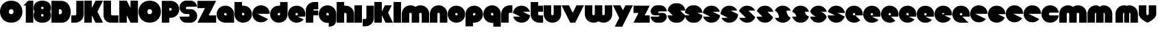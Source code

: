 SplineFontDB: 3.0
FontName: Dairy
FullName: Dairy
FamilyName: Dairy
Weight: Regular
Copyright: Copyright (c) 2019, Mike Kasprzak,,,
UComments: "2019-5-24: Created with FontForge (http://fontforge.org)"
Version: 001.000
ItalicAngle: 0
UnderlinePosition: -110
UnderlineWidth: 55
Ascent: 900
Descent: 200
InvalidEm: 0
LayerCount: 2
Layer: 0 0 "Back" 1
Layer: 1 0 "Fore" 0
XUID: [1021 368 -782376873 13616642]
OS2Version: 0
OS2_WeightWidthSlopeOnly: 0
OS2_UseTypoMetrics: 1
CreationTime: 1558671128
ModificationTime: 1558896943
OS2TypoAscent: 0
OS2TypoAOffset: 1
OS2TypoDescent: 0
OS2TypoDOffset: 1
OS2TypoLinegap: 0
OS2WinAscent: 0
OS2WinAOffset: 1
OS2WinDescent: 0
OS2WinDOffset: 1
HheadAscent: 0
HheadAOffset: 1
HheadDescent: 0
HheadDOffset: 1
OS2Vendor: 'PfEd'
Lookup: 258 0 0 "O_Z" { "O_Z" [165,16,0] "O_Z-1" [165,16,0] } []
MarkAttachClasses: 1
DEI: 91125
Encoding: ISO8859-1
UnicodeInterp: none
NameList: AGL For New Fonts
DisplaySize: -48
AntiAlias: 1
FitToEm: 0
WinInfo: 21 21 9
BeginPrivate: 0
EndPrivate
Grid
900 1450 m 4
 900 -750 l 1024
850 1450 m 0
 850 -750 l 1024
800 1450 m 0
 800 -750 l 1024
750 1450 m 0
 760 -750 l 1024
-1000 850 m 0
 2200 850 l 1024
-1000 800 m 0
 2200 800 l 1024
-1000 750 m 0
 2000 750 l 1024
-1000 700 m 0
 2000 700 l 1024
-1000 650 m 0
 2000 650 l 1024
-1000 600 m 0
 2000 600 l 1024
-1000 550 m 0
 2000 550 l 1024
-1000 500 m 0
 2000 500 l 1024
-1000 450 m 0
 2000 450 l 1024
-1000 400 m 0
 2000 400 l 1024
-1000 350 m 0
 2000 350 l 1024
-1000 300 m 0
 2000 300 l 1024
-1000 250 m 0
 2000 250 l 1024
-1000 200 m 0
 2000 200 l 1024
-1000 150 m 0
 2000 150 l 1024
-1000 100 m 0
 2000 100 l 1024
-1000 50 m 1
 2000 50.9999984801 l 1025
700 1300 m 0
 700 -700 l 1024
650 1300 m 0
 650 -700 l 1024
600 1300 m 0
 600 -700 l 1024
550 1300 m 0
 550 -700 l 1024
500 1300 m 0
 500 -700 l 1024
450 1300 m 0
 450 -700 l 1024
400 1300 m 0
 400 -700 l 1024
350 1300 m 0
 350 -700 l 1024
300 1300 m 0
 300 -700 l 1024
250 1300 m 0
 250 -700 l 1024
200 1300 m 0
 200 -700 l 1024
150 1300 m 0
 150 -700 l 1024
100 1300 m 0
 100 -700 l 1024
50 1300 m 0
 50 -700 l 1024
EndSplineSet
BeginChars: 256 75

StartChar: L
Encoding: 76 76 0
Width: 625
VWidth: 0
Flags: HW
LayerCount: 2
Fore
SplineSet
0 900 m 1
 300 900 l 1
 300 350 l 0
 300 325 325 300 350 300 c 0
 600 300 l 25
 600 0 l 1
 300 0 l 0
 125 0 1.07156594925e-14 125 0 300 c 0
 0 900 l 1
EndSplineSet
EndChar

StartChar: D
Encoding: 68 68 1
Width: 800
VWidth: 0
Flags: HW
LayerCount: 2
Fore
SplineSet
299 550 m 1
 299 350 l 1
 299 350 349.90625 350 350 350 c 1
 450 350 450 550 350 550 c 1
 299 550 l 1
0 902 m 25
 300 900 l 1
 400 900 l 1
 900 900 899 -30 400 0 c 2
 300 0 l 1
 0 0 l 25
 0 902 l 25
EndSplineSet
EndChar

StartChar: o
Encoding: 111 111 2
Width: 725
VWidth: 0
Flags: W
LayerCount: 2
Fore
SplineSet
350 300 m 1
 325 300 300 325 300 350 c 1
 300 375 325 400 350 400 c 1
 375 400 400 375 400 350 c 1
 400 325 375 300 350 300 c 1
350 0 m 0
 550 0 700 150 700 350 c 0
 700 550 550 700 350 700 c 0
 150 700 0 549.997070312 0 350 c 0
 0 150 150 0 350 0 c 0
EndSplineSet
EndChar

StartChar: a
Encoding: 97 97 3
Width: 725
VWidth: 0
Flags: HW
LayerCount: 2
Fore
SplineSet
400 300 m 1
 350 300 l 1
 325 300 300 325 300 350 c 1
 300 375 325 400 350 400 c 1
 375 400 400 375 400 350 c 1
 400 300 l 1
700 0 m 1
 700 350 l 1
 700 550 550 700 350 700 c 0
 150 700 0 549.997070312 0 350 c 0
 0 150 150 0 350 0 c 1
 700 0 l 1
EndSplineSet
EndChar

StartChar: d
Encoding: 100 100 4
Width: 725
VWidth: 0
Flags: HW
LayerCount: 2
Fore
SplineSet
400 400 m 1
 400 350 l 1
 400 325 375 300 350 300 c 1
 325 300 300 325 300 350 c 1
 300 375 325 400 350 400 c 1
 400 400 l 1
400 700 m 1
 350 700 l 1
 150 700 0 549.997070312 0 350 c 0
 0 150 150 0 350 0 c 0
 550 0 700 150 700 350 c 1
 701 850 l 1
 400 850 l 1
 400 700 l 1
EndSplineSet
EndChar

StartChar: u
Encoding: 117 117 5
Width: 725
VWidth: 0
Flags: HW
LayerCount: 2
Fore
SplineSet
700 350 m 0
 700 150 550 0 350 0 c 0
 150 0 0 150 0 350 c 0
 0 700 l 0
 302 700 l 0
 300 350 l 1
 300 325 325 300 350 300 c 1
 375 300 400 325 400 350 c 1
 400 700 l 25
 698 700 l 17
 700 350 l 0
EndSplineSet
EndChar

StartChar: e
Encoding: 101 101 6
Width: 725
VWidth: 0
Flags: HW
LayerCount: 2
Fore
SplineSet
350 300 m 5
 325 300 300 325 300 350 c 1
 300 375 325 400 350 400 c 1
 375 400 400 375 400 350 c 5
 350 300 l 5
700 300 m 1
 700 350 l 0
 700 550 550 700 350 700 c 0
 150 700 0 549.997070312 0 350 c 0
 0 150 150 0 350 0 c 0
 700 0 l 13
 400 300 l 25
 700 300 l 1
EndSplineSet
EndChar

StartChar: e
Encoding: 101 101 7
Width: 725
VWidth: 0
Flags: HW
LayerCount: 2
Fore
SplineSet
350 300 m 0
 325 300 300 325 300 350 c 0
 300 375 325 400 350 400 c 0
 375 400 400 375 400 350 c 0
 400 325 375 300 350 300 c 0
630.302649133 134.848675434 m 1
 400 250 l 1
 686.718930497 250 l 1
 695.393592114 281.439094601 700 314.951812653 700 350 c 0
 700 550 550 700 350 700 c 0
 150 700 0 549.997070312 0 350 c 0
 0 150 150 0 350 0 c 0
 467.40886039 0 567.586670157 51.6931518676 630.302649133 134.848675434 c 1
EndSplineSet
EndChar

StartChar: m
Encoding: 109 109 8
Width: 1125
VWidth: 0
Flags: HW
LayerCount: 2
Fore
SplineSet
0 350 m 2
 0 550 150 700 350 700 c 0
 425.615151713 700 494.083239465 678.558808118 550 641.08068761 c 1
 605.916760535 678.558808118 674.384848287 700 750 700 c 0
 950 700 1100 550 1100 350 c 2
 1100 0 l 1
 798 0 l 1
 800 350 l 2
 800 375 775 400 750 400 c 0
 725 400 700 375 700 350 c 2
 700 0 l 1
 398 0 l 1
 398 0 l 1
 400 350 l 2
 400 375 375 400 350 400 c 0
 325 400 300 375 300 350 c 2
 300 0 l 1
 2 0 l 1
 0 350 l 2
EndSplineSet
EndChar

StartChar: r
Encoding: 114 114 9
Width: 475
VWidth: 0
Flags: HW
LayerCount: 2
Fore
SplineSet
350 400 m 1
 325 400 300 375 300 350 c 1
 300 0 l 25
 2 0 l 17
 0 350 l 0
 0 550 150 700 350 700 c 0
 452 700 348 700 450 700 c 1
 450 400 l 25
 350 400 l 1
EndSplineSet
EndChar

StartChar: n
Encoding: 110 110 10
Width: 725
VWidth: 0
Flags: HW
LayerCount: 2
Fore
SplineSet
0 350 m 4
 0 550 150 700 350 700 c 4
 550 700 700 550 700 350 c 4
 700 0 l 4
 398 0 l 4
 400 350 l 5
 400 375 375 400 350 400 c 5
 325 400 300 375 300 350 c 5
 300 0 l 29
 2 0 l 21
 0 350 l 4
EndSplineSet
EndChar

StartChar: space
Encoding: 32 32 11
Width: 250
VWidth: 0
Flags: W
LayerCount: 2
EndChar

StartChar: zero
Encoding: 48 48 12
Width: 925
VWidth: 0
Flags: HW
LayerCount: 2
Fore
SplineSet
450 350 m 0
 325 350 325 550 450 550 c 0
 575 550 575 350 450 350 c 0
450 0 m 1
 1050 0 1050 900 450 900 c 0
 -150 900 -150 0 450 0 c 1
EndSplineSet
EndChar

StartChar: O
Encoding: 79 79 13
Width: 925
VWidth: 0
Flags: W
HStem: 0 350<392.404 507.596> 550 350<392.404 507.596>
LayerCount: 2
Fore
SplineSet
450 350 m 0
 325 350 325 550 450 550 c 0
 575 550 575 350 450 350 c 0
450 0 m 1
 1050 0 1050 900 450 900 c 0
 -150 900 -150 0 450 0 c 1
EndSplineSet
EndChar

StartChar: one
Encoding: 49 49 14
Width: 425
VWidth: 0
Flags: HW
LayerCount: 2
Fore
SplineSet
0 700 m 1
 200 900 l 1
 400 900 l 1
 400 0 l 25
 100 0 l 1
 100 700 l 1
 0 700 l 1
EndSplineSet
EndChar

StartChar: eight
Encoding: 56 56 15
Width: 725
VWidth: 0
Flags: HW
LayerCount: 2
Fore
SplineSet
350 0 m 0
 550 0 700 100 700 300 c 0
 700 358.578947142 687.131901069 408.579161664 663.90836883 450.000643565 c 1
 687.131901069 491.422051856 700 541.421910948 700 600 c 0
 700 800 550 900 350 900 c 0
 150 900 0 800 0 600 c 0
 0 541.421052858 12.8680989312 491.420838336 36.0916311698 449.999356435 c 1
 12.8680989312 408.577948144 4.4408920985e-14 358.578089052 0 300 c 0
 0 100 150 0 350 0 c 0
350 250 m 0
 325 250 300 275 300 300 c 0
 300 300.725161109 300.021034345 301.450322217 300.062492904 302.174873194 c 5
 300 326 331.970703125 350 349 350 c 4
 366.029296875 350 400 328 399.937503777 302.17493119 c 5
 399.978964532 301.450360914 400 300.725180457 400 300 c 0
 400 275 375 250 350 250 c 0
350 650 m 0
 375 650 400 625 400 600 c 0
 400 599.274838891 399.978965655 598.549677783 399.937507096 597.825126806 c 5
 400 571 369.029296875 550 352 550 c 0
 334.970703125 550 300 566 300.062496223 597.82506881 c 5
 300.021035468 598.549639086 300 599.274819543 300 600 c 0
 300 625 325 650 350 650 c 0
EndSplineSet
EndChar

StartChar: p
Encoding: 112 112 16
Width: 725
VWidth: 0
Flags: HW
LayerCount: 2
Fore
SplineSet
300 300 m 1
 300 350 l 1
 300 375 325 400 350 400 c 1
 375 400 400 375 400 350 c 1
 400 325 375 300 350 300 c 1
 300 300 l 1
300 0 m 1
 350 0 l 1
 550 0 700 150.002929688 700 350 c 0
 700 550 550 700 350 700 c 0
 150 700 0 550 0 350 c 1
 0 -150 l 1
 300 -150 l 1
 300 0 l 1
EndSplineSet
EndChar

StartChar: q
Encoding: 113 113 17
Width: 725
VWidth: 0
Flags: HW
LayerCount: 2
Fore
SplineSet
400 300 m 1
 400 350 l 1
 400 375 375 400 350 400 c 1
 325 400 300 375 300 350 c 1
 300 325 325 300 350 300 c 1
 400 300 l 1
400 0 m 5
 350 0 l 1
 150 0 0 150.002929688 0 350 c 0
 0 550 150 700 350 700 c 0
 550 700 700 550 700 350 c 1
 700 -150 l 1
 400 -150 l 1
 400 0 l 5
EndSplineSet
EndChar

StartChar: b
Encoding: 98 98 18
Width: 725
VWidth: 0
Flags: HW
LayerCount: 2
Fore
SplineSet
301 400 m 5
 301 350 l 5
 301 325 326 300 351 300 c 5
 376 300 401 325 401 350 c 5
 401 375 376 400 351 400 c 5
 301 400 l 5
301 700 m 5
 351 700 l 5
 551 700 701 549.997070312 701 350 c 4
 701 150 551 0 351 0 c 4
 151 0 1 150 1 350 c 5
 0 850 l 5
 301 850 l 5
 301 700 l 5
EndSplineSet
EndChar

StartChar: c
Encoding: 99 99 19
Width: 725
VWidth: 0
Flags: HW
LayerCount: 2
Fore
SplineSet
630.302649133 134.848675434 m 1
 200 350 l 1
 700 350 l 1
 700 550 550 700 350 700 c 0
 150 700 0 549.997070312 0 350 c 0
 0 150 150 0 350 0 c 0
 467.40886039 0 567.586670157 51.6931518676 630.302649133 134.848675434 c 1
EndSplineSet
EndChar

StartChar: h
Encoding: 104 104 20
Width: 725
VWidth: 0
Flags: HW
LayerCount: 2
Fore
SplineSet
401 350 m 17
 401 375 376 400 351 400 c 1
 301 400 l 1
 301 400 l 1
 300 0 l 1
 0 0 l 1
 0 0 l 17
 0 850 l 1
 301 850 l 1
 301 700 l 1
 351 700 l 1
 551 700 700 550 700 350 c 0
 700 0 l 9
 400 0 l 1
 401 350 l 17
EndSplineSet
EndChar

StartChar: j
Encoding: 106 106 21
Width: 475
VWidth: 0
Flags: HW
LayerCount: 2
Fore
SplineSet
150 700 m 1
 150 200 l 1
 150 200 l 1
 150 175 125 150 100 150 c 1
 0 150 l 1
 0 -150 l 1
 100 -150 l 0
 300 -150 450 0 450 200 c 1
 451 700 l 1
 150 700 l 1
 150 700 l 1
EndSplineSet
EndChar

StartChar: J
Encoding: 74 74 22
Width: 525
VWidth: 0
Flags: HW
LayerCount: 2
Fore
SplineSet
200 900 m 1
 200 350 l 1
 200 350 l 1
 200 325 175 300 150 300 c 1
 0 300 l 1
 0 0 l 1
 150 0 l 0
 350 0 500 150 500 350 c 1
 500 900 l 1
 199 901 l 1
 200 900 l 1
EndSplineSet
EndChar

StartChar: l
Encoding: 108 108 23
Width: 325
VWidth: 0
Flags: HW
LayerCount: 2
Fore
SplineSet
0 850 m 25
 300 850 l 25
 300 0 l 25
 0 0 l 25
 0 850 l 25
EndSplineSet
EndChar

StartChar: w
Encoding: 119 119 24
Width: 1125
VWidth: 0
Flags: HW
LayerCount: 2
Fore
SplineSet
1100 350 m 6
 1100 150 950 0 750 0 c 4
 674.384765625 0 605.916992188 21.44140625 550 58.9189453125 c 5
 494.083007812 21.44140625 425.615234375 0 350 0 c 4
 150 0 0 150 0 350 c 6
 0 700 l 5
 302 700 l 5
 300 350 l 6
 300 325 325 300 350 300 c 4
 375 300 400 325 400 350 c 6
 400 700 l 5
 702 700 l 5
 702 700 l 5
 700 350 l 6
 700 325 725 300 750 300 c 4
 775 300 800 325 800 350 c 6
 800 700 l 5
 1098 700 l 5
 1100 350 l 6
EndSplineSet
EndChar

StartChar: t
Encoding: 116 116 25
Width: 525
VWidth: 0
Flags: HW
LayerCount: 2
Fore
SplineSet
300 850 m 1
 300 850 l 1
 0 850 l 1
 0 350 l 1
 0 150 150 0 350 0 c 0
 500 0 l 1
 500 300 l 1
 350 300 l 1
 325 300 300 325 300 350 c 1
 300 350 l 1
 300 450 l 1
 500 450 l 1
 500 700 l 1
 300 700 l 1
 300 850 l 1
EndSplineSet
EndChar

StartChar: v
Encoding: 118 118 26
Width: 925
VWidth: 0
Flags: HW
LayerCount: 2
Fore
SplineSet
550 0 m 1
 350 0 l 1
 0 700 l 1
 300 700 l 1
 450 400 l 1
 600 700 l 1
 900 700 l 1
 550 0 l 1
EndSplineSet
EndChar

StartChar: g
Encoding: 103 103 27
Width: 725
VWidth: 0
Flags: HW
LayerCount: 2
Fore
SplineSet
400 300 m 1
 400 350 l 1
 400 375 375 400 350 400 c 1
 325 400 300 375 300 350 c 1
 300 325 325 300 350 300 c 1
 400 300 l 1
400 0 m 1
 350 0 l 1
 150 0 0 150.002929688 0 350 c 0
 0 550 150 700 350 700 c 0
 550 700 700 550 700 350 c 1
 700 150 l 1
 700 -50 600 -150 400 -150 c 5
 400 0 l 1
EndSplineSet
EndChar

StartChar: y
Encoding: 121 121 28
Width: 825
VWidth: 0
Flags: HW
LayerCount: 2
Fore
SplineSet
75 -150 m 1
 250 200 l 1
 0 700 l 1
 300 700 l 1
 400 500 l 1
 500 700 l 1
 800 700 l 1
 375 -150 l 1
 75 -150 l 1
EndSplineSet
EndChar

StartChar: i
Encoding: 105 105 29
Width: 325
VWidth: 0
Flags: HW
LayerCount: 2
Fore
SplineSet
0 700 m 29
 300 700 l 25
 300 0 l 1
 0 0 l 1
 0 700 l 29
EndSplineSet
EndChar

StartChar: k
Encoding: 107 107 30
Width: 775
VWidth: 0
Flags: HW
LayerCount: 2
Fore
SplineSet
300 0 m 1
 0 0 l 1
 0 850 l 1
 300 850 l 1
 300 450 l 1
 425 700 l 5
 700 700 l 1
 550 400 l 1
 750 0 l 1
 450 0 l 1
 300 300 l 1
 300 0 l 1
EndSplineSet
EndChar

StartChar: K
Encoding: 75 75 31
Width: 775
VWidth: 0
Flags: HW
LayerCount: 2
Fore
SplineSet
300 0 m 1
 0 0 l 1
 0 900 l 1
 300 900 l 1
 300 600 l 1
 450 900 l 1
 750 900 l 1
 525 450 l 1
 750 0 l 1
 450 0 l 1
 300 300 l 1
 300 0 l 1
EndSplineSet
EndChar

StartChar: s
Encoding: 115 115 32
Width: 725
VWidth: 0
Flags: HW
LayerCount: 2
Fore
SplineSet
3.01548058328 398.492259708 m 1
 300 250 l 1
 13.2810695033 250 l 1
 54.1077503162 102.034126865 185.048187347 0 350 0 c 0
 533.475789738 9.94759830064e-14 674.872372701 126.237620325 696.984591943 301.507704028 c 1
 400 450 l 1
 686.718930497 450 l 1
 645.892249684 597.965873135 514.951812653 700 350 700 c 0
 166.524410857 700 25.1279364775 573.760190133 3.01548058328 398.492259708 c 1
EndSplineSet
EndChar

StartChar: z
Encoding: 122 122 33
Width: 675
VWidth: 0
Flags: HW
LayerCount: 2
Fore
SplineSet
0 700 m 1
 0 400 l 1
 200 400 l 1
 0 0 l 1
 0 0 l 1
 650 0 l 1
 650 300 l 1
 450 300 l 1
 650 700 l 1
 0 700 l 1
EndSplineSet
EndChar

StartChar: Z
Encoding: 90 90 34
Width: 775
VWidth: 0
Flags: W
LayerCount: 2
Fore
SplineSet
0 900 m 1
 0 600 l 1
 300 600 l 1
 0 0 l 1
 750 0 l 1
 750 300 l 1
 450 300 l 1
 750 900 l 1
 0 900 l 1
EndSplineSet
EndChar

StartChar: P
Encoding: 80 80 35
Width: 725
VWidth: 0
Flags: HW
LayerCount: 2
Fore
SplineSet
300 500 m 1
 300 600 l 1
 350 600 l 1
 375 600 400 575 400 550 c 1
 400 525 375 500 350 500 c 1
 300 500 l 1
300 200 m 1
 350 200 l 1
 550 200 700 350.002929688 700 550 c 0
 700 750 550 900 350 900 c 1
 0 900 l 1
 0 0 l 1
 300 0 l 1
 300 200 l 1
EndSplineSet
EndChar

StartChar: S
Encoding: 83 83 36
Width: 725
VWidth: 0
Flags: HW
LayerCount: 2
Fore
SplineSet
702 250 m 1
 702 125 575 0 450 0 c 0
 250 0 l 0
 125 0 0 125 0 250 c 0
 350 250 l 0
 380 250 400 272 400 300 c 24
 400 328 380 350 350 350 c 0
 350 350 250 350 250 350 c 2
 125 350 0 475 0 600 c 0
 0 650 l 1
 0 772 123.497977834 900 250 900 c 1
 450 900 l 0
 578 900 700 775 700 650 c 0
 300 650 l 0
 272.833984375 650 250 628 250 600 c 24
 250 572 272.541015625 550 300 550 c 0
 450 550 l 2
 575 550 702 425 702 300 c 0
 702 250 l 1
EndSplineSet
EndChar

StartChar: uni0080
Encoding: 128 128 37
Width: 675
VWidth: 0
Flags: HW
LayerCount: 2
Fore
SplineSet
650 250 m 1
 650 125 525 0 400 0 c 0
 250 0 l 0
 125 0 7.65404249467e-15 125 0 250 c 0
 300 250 l 0
 330 250 350 272 350 300 c 0
 350 300 l 0
 154 300 l 2
 79 300 0 375 0 450 c 0
 0 450 l 1
 7.65404249467e-15 575 125 700 250 700 c 1
 400 700 l 0
 525 700 650 575 650 450 c 0
 350 450 l 0
 322.833984375 450 300 428 300 400 c 0
 300 400 l 0
 500 400 l 6
 575 400 650 325 650 250 c 0
 650 250 l 1
EndSplineSet
EndChar

StartChar: uni0081
Encoding: 129 129 38
Width: 675
VWidth: 0
Flags: HW
LayerCount: 2
Fore
SplineSet
300 0 m 0
 150 0 0 150 0 300 c 0
 200 300 l 17
 0 500 l 0
 0 650 150 800 300 800 c 0
 400 800 l 0
 550 800 700 650 700 500 c 0
 500 500 l 17
 700 300 l 0
 700 150 550 0 400 0 c 0
 300 0 l 0
EndSplineSet
EndChar

StartChar: uni0082
Encoding: 130 130 39
Width: 725
VWidth: 0
Flags: HW
LayerCount: 2
Fore
SplineSet
300 0 m 0
 150 0 0 150 0 300 c 0
 200 300 l 17
 0 400 l 0
 0 550 150 700 300 700 c 0
 400 700 l 0
 550 700 700 550 700 400 c 0
 500 400 l 17
 700 300 l 0
 700 150 550 0 400 0 c 0
 300 0 l 0
EndSplineSet
EndChar

StartChar: uni0083
Encoding: 131 131 40
Width: 725
VWidth: 0
Flags: HW
LayerCount: 2
Fore
SplineSet
3.01548058328 398.492259708 m 1
 300 250 l 1
 13.2810695033 250 l 1
 54.1077503162 102.034126865 185.048187347 0 350 0 c 0
 533.475789738 9.94759830064e-14 674.872372701 126.237620325 696.984591943 301.507704028 c 1
 400 450 l 1
 686.718930497 450 l 1
 645.892249684 597.965873135 514.951812653 700 350 700 c 0
 166.524410857 700 25.1279364775 573.760190133 3.01548058328 398.492259708 c 1
EndSplineSet
EndChar

StartChar: uni0084
Encoding: 132 132 41
Width: 725
VWidth: 0
Flags: HW
LayerCount: 2
Fore
SplineSet
0 350 m 1
 300 200 l 1
 31.2400596272 200 l 1
 85.2398369982 79.5372297514 204.363713541 0 350 0 c 0
 550 0 700 150 700 350 c 1
 400 500 l 1
 668.759940373 500 l 1
 614.760163002 620.462770249 495.636286459 700 350 700 c 0
 150 700 0 549.997070312 0 350 c 1
EndSplineSet
EndChar

StartChar: uni0085
Encoding: 133 133 42
Width: 725
VWidth: 0
Flags: HW
LayerCount: 2
Fore
SplineSet
22.2012409703 477.79875903 m 1
 300 200 l 1
 31.2400596272 200 l 1
 85.2398369982 79.5372297514 204.363713541 0 350 0 c 0
 504.407009485 -4.26325641456e-14 629.012113248 89.4057171682 677.799079892 222.200920108 c 1
 400 500 l 1
 668.759940373 500 l 1
 614.760163002 620.462770249 495.636286459 700 350 700 c 0
 195.593329015 700 70.9884330851 610.592928634 22.2012409703 477.79875903 c 1
EndSplineSet
EndChar

StartChar: uni0086
Encoding: 134 134 43
Width: 725
VWidth: 0
Flags: HW
LayerCount: 2
Fore
SplineSet
22.2012409703 477.79875903 m 1
 250 250 l 1
 13.2810695033 250 l 1
 54.1077503162 102.034126865 185.048187347 0 350 0 c 0
 504.407009485 -4.26325641456e-14 629.012113248 89.4057171682 677.799079892 222.200920108 c 1
 450 450 l 1
 686.718930497 450 l 1
 645.892249684 597.965873135 514.951812653 700 350 700 c 0
 195.593329015 700 70.9884330851 610.592928634 22.2012409703 477.79875903 c 1
EndSplineSet
EndChar

StartChar: uni0087
Encoding: 135 135 44
Width: 725
VWidth: 0
Flags: HW
LayerCount: 2
Fore
SplineSet
32.2357158513 502.199055843 m 1
 134.448890328 442.575770364 200 332.213070127 200 200 c 1
 31.2400596272 200 l 1
 85.2398369982 79.5372297514 204.363713541 0 350 0 c 0
 494.748134968 4.26325641456e-14 613.306241715 78.5700846623 667.764742844 197.80067659 c 1
 565.551305785 257.423899458 500 367.786732098 500 500 c 1
 668.759940373 500 l 1
 614.760163002 620.462770249 495.636286459 700 350 700 c 0
 205.252271427 700 86.6944240136 621.42882196 32.2357158513 502.199055843 c 1
EndSplineSet
EndChar

StartChar: uni0088
Encoding: 136 136 45
Width: 725
VWidth: 0
Flags: HW
LayerCount: 2
Fore
SplineSet
12.0868329944 445.559534902 m 1
 98.3083586901 425.147527884 175 337.573763942 175 250 c 1
 13.2810695033 250 l 1
 54.1077503162 102.034126865 185.048187347 0 350 0 c 0
 516.596790312 -4.26325641456e-14 648.500467446 104.079339533 687.913418389 254.440405586 c 1
 601.691790375 274.852301899 525 362.426150949 525 450 c 1
 686.718930497 450 l 1
 645.892249684 597.965873135 514.951812653 700 350 700 c 0
 183.403563882 700 51.5000934225 595.919070231 12.0868329944 445.559534902 c 1
EndSplineSet
EndChar

StartChar: uni0089
Encoding: 137 137 46
Width: 725
VWidth: 0
Flags: HW
LayerCount: 2
Fore
SplineSet
682.890891585 237.0860806 m 1
 639.266106243 353.046245913 518.986694761 450 400 450 c 2
 686.718930497 450 l 1
 645.892249684 597.965873135 514.951812653 700 350 700 c 0
 189.891890244 700 61.827039 603.868346929 17.109301776 462.913405423 c 1
 60.734249171 346.953467598 181.013481036 250 300 250 c 2
 13.2810695033 250 l 1
 54.1077503162 102.034126865 185.048187347 0 350 0 c 0
 510.108340528 1.42108547152e-14 638.173330172 96.1300526496 682.890891585 237.0860806 c 1
EndSplineSet
EndChar

StartChar: uni008C
Encoding: 140 140 47
Width: 725
VWidth: 0
Flags: HW
LayerCount: 2
Fore
SplineSet
350 300 m 0
 325 300 300 325 300 350 c 0
 300 375 325 400 350 400 c 0
 375 400 400 375 400 350 c 0
 400 325 375 300 350 300 c 0
696.791280536 300 m 1
 698.9097722 316.26194811 700 332.949269422 700 350 c 0
 700 550 550 700 350 700 c 0
 150 700 0 549.997070312 0 350 c 0
 0 150 150 0 350 0 c 0
 450 0 537.5 37.5 600 100 c 1
 400 300 l 1
 696.791280536 300 l 1
EndSplineSet
EndChar

StartChar: uni008D
Encoding: 141 141 48
Width: 725
VWidth: 0
Flags: HW
LayerCount: 2
Fore
SplineSet
350 300 m 0
 325 300 300 325 300 350 c 0
 300 375 325 400 350 400 c 0
 375 400 400 375 400 350 c 0
 400 325 375 300 350 300 c 0
615.893957236 117.053021382 m 1
 350 250 l 1
 686.718930497 250 l 1
 695.393592114 281.439094601 700 314.951812653 700 350 c 0
 700 550 550 700 350 700 c 0
 150 700 0 549.997070312 0 350 c 0
 0 150 150 0 350 0 c 0
 458.790389243 0 552.786592496 44.3825579683 615.893957236 117.053021382 c 1
EndSplineSet
EndChar

StartChar: uni008E
Encoding: 142 142 49
Width: 725
VWidth: 0
Flags: HW
LayerCount: 2
Fore
SplineSet
350 300 m 0
 325 300 300 325 300 350 c 0
 300 375 325 400 350 400 c 0
 375 400 400 375 400 350 c 0
 400 325 375 300 350 300 c 0
573.663492996 76.3365070043 m 1
 400 250 l 1
 686.718930497 250 l 1
 695.393592114 281.439094601 700 314.951812653 700 350 c 0
 700 550 550 700 350 700 c 0
 150 700 0 549.997070312 0 350 c 0
 0 150 150 0 350 0 c 0
 436.650807743 0 513.916162383 28.1563593095 573.663492996 76.3365070043 c 1
EndSplineSet
EndChar

StartChar: f
Encoding: 102 102 50
Width: 525
VWidth: 0
Flags: HW
LayerCount: 2
Fore
SplineSet
300 0 m 1
 300 0 l 1
 0 0 l 1
 0 500 l 1
 0 700 150 850 350 850 c 0
 500 850 l 1
 500 550 l 1
 350 550 l 1
 325 550 300 525 300 500 c 1
 300 500 l 1
 500 500 l 1
 500 300 l 5
 300 300 l 5
 300 0 l 1
EndSplineSet
EndChar

StartChar: uni008F
Encoding: 143 143 51
Width: 725
VWidth: 0
Flags: HW
LayerCount: 2
Fore
SplineSet
350 300 m 0
 325 300 300 325 300 350 c 0
 300 375 325 400 350 400 c 0
 375 400 400 375 400 350 c 0
 400 325 375 300 350 300 c 0
630.302649133 134.848675434 m 1
 400 250 l 1
 686.718930497 250 l 1
 695.393592114 281.439094601 700 314.951812653 700 350 c 0
 700 550 550 700 350 700 c 0
 150 700 0 549.997070312 0 350 c 0
 0 150 150 0 350 0 c 0
 467.40886039 0 567.586670157 51.6931518676 630.302649133 134.848675434 c 1
EndSplineSet
EndChar

StartChar: uni0090
Encoding: 144 144 52
Width: 725
VWidth: 0
Flags: HW
LayerCount: 2
Fore
SplineSet
350 300 m 0
 325 300 300 325 300 350 c 0
 300 375 325 400 350 400 c 0
 375 400 400 375 400 350 c 0
 400 325 375 300 350 300 c 0
615.893957236 117.053021382 m 1
 350 250 l 1
 686.718930497 250 l 1
 695.393592114 281.439094601 700 314.951812653 700 350 c 0
 700 550 550 700 350 700 c 0
 150 700 0 549.997070312 0 350 c 0
 0 150 150 0 350 0 c 0
 458.790389243 0 552.786592496 44.3825579683 615.893957236 117.053021382 c 1
EndSplineSet
EndChar

StartChar: uni0091
Encoding: 145 145 53
Width: 725
VWidth: 0
Flags: HW
LayerCount: 2
Fore
SplineSet
300 350 m 1
 300 375 325 400 350 400 c 0
 375 400 400 375 400 350 c 1
 300 350 l 1
654.930061547 172.534969226 m 1
 400 300 l 1
 696.791280536 300 l 1
 698.9097722 316.26194811 700 332.949269422 700 350 c 0
 700 550 550 700 350 700 c 0
 150 700 0 549.997070312 0 350 c 0
 0 150 150 0 350 0 c 0
 484.258728989 0 595.985700091 67.5952736615 654.930061547 172.534969226 c 1
EndSplineSet
EndChar

StartChar: uni0092
Encoding: 146 146 54
Width: 725
VWidth: 0
Flags: HW
LayerCount: 2
Fore
SplineSet
350 300 m 1
 325 300 300 325 300 350 c 1
 300 375 325 400 350 400 c 1
 375 400 400 375 400 350 c 1
 400 325 375 300 350 300 c 1
700 250 m 1
 700 350 l 0
 700 550 550 700 350 700 c 0
 150 700 0 549.997070312 0 350 c 0
 0 150 150 0 350 0 c 0
 650 0 l 1
 400 250 l 1
 700 250 l 1
EndSplineSet
EndChar

StartChar: uni008A
Encoding: 138 138 55
Width: 725
VWidth: 0
Flags: HW
LayerCount: 2
Fore
SplineSet
696.791280536 400 m 1
 674.060494866 574.485868068 532.949269422 700 350 700 c 0
 182.880147457 700 50.6716013061 595.264035237 11.7180853123 444.140957344 c 1
 300 300 l 1
 3.20871946413 300 l 1
 25.9395051339 125.514131932 167.050730578 -1.42108547152e-14 350 0 c 0
 517.120181977 0 649.328919924 104.73433209 688.282145047 255.858927476 c 1
 400 400 l 1
 696.791280536 400 l 1
EndSplineSet
EndChar

StartChar: uni0094
Encoding: 148 148 56
Width: 725
VWidth: 0
Flags: HW
LayerCount: 2
Fore
SplineSet
630.302649133 134.848675434 m 1
 200 350 l 1
 700 350 l 1
 700 550 550 700 350 700 c 0
 150 700 0 549.997070312 0 350 c 0
 0 150 150 0 350 0 c 0
 467.40886039 0 567.586670157 51.6931518676 630.302649133 134.848675434 c 1
EndSplineSet
EndChar

StartChar: uni0095
Encoding: 149 149 57
Width: 725
VWidth: 0
Flags: HW
LayerCount: 2
Fore
SplineSet
674.22503401 212.887482995 m 1
 400 350 l 1
 700 350 l 1
 700 550 550 700 350 700 c 0
 150 700 0 549.997070312 0 350 c 0
 0 150 150 0 350 0 c 0
 500.769051587 0 623.123969528 85.2424009363 674.22503401 212.887482995 c 1
EndSplineSet
EndChar

StartChar: uni0096
Encoding: 150 150 58
Width: 725
VWidth: 0
Flags: HW
LayerCount: 2
Fore
SplineSet
654.930061547 172.534969226 m 1
 300 350 l 1
 700 350 l 1
 700 550 550 700 350 700 c 0
 150 700 0 549.997070312 0 350 c 0
 0 150 150 0 350 0 c 0
 484.258728989 0 595.985700091 67.5952736615 654.930061547 172.534969226 c 1
EndSplineSet
EndChar

StartChar: uni0097
Encoding: 151 151 59
Width: 725
VWidth: 0
Flags: HW
LayerCount: 2
Fore
SplineSet
630.302649133 134.848675434 m 1
 200 350 l 1
 700 350 l 1
 700 550 550 700 350 700 c 0
 150 700 0 549.997070312 0 350 c 0
 0 150 150 0 350 0 c 0
 467.40886039 0 567.586670157 51.6931518676 630.302649133 134.848675434 c 1
EndSplineSet
EndChar

StartChar: uni0098
Encoding: 152 152 60
Width: 725
VWidth: 0
Flags: HW
LayerCount: 2
Fore
SplineSet
350 300 m 17
 325 300 300 325 300 350 c 0
 300 375 325 400 350 400 c 9
 696.791280536 400 l 1
 674.060494866 574.485868068 532.949269422 700 350 700 c 0
 150 700 0 549.997070312 0 350 c 0
 0 150 150 0 350 0 c 0
 532.949269422 0 674.060494866 125.514131932 696.791280536 300 c 1
 350 300 l 17
EndSplineSet
EndChar

StartChar: uni009A
Encoding: 154 154 61
Width: 1125
VWidth: 0
Flags: HW
LayerCount: 2
Fore
SplineSet
0 350 m 2
 0 550 150 700 350 700 c 0
 425.615151713 700 494.083239465 678.558808118 550 641.08068761 c 1
 605.916760535 678.558808118 674.384848287 700 750 700 c 0
 950 700 1100 550 1100 350 c 2
 1100 0 l 1
 798 0 l 1
 800 350 l 2
 800 375 775 400 750 400 c 0
 725 400 700 375 700 350 c 2
 700 0 l 1
 398 0 l 1
 398 0 l 1
 400 350 l 2
 400 375 375 400 350 400 c 0
 325 400 300 375 300 350 c 2
 300 0 l 1
 2 0 l 1
 0 350 l 2
EndSplineSet
EndChar

StartChar: uni009B
Encoding: 155 155 62
Width: 1125
VWidth: 0
Flags: HW
LayerCount: 2
Fore
SplineSet
0 350 m 2
 0 550 150 700 350 700 c 0
 425.615151713 700 444.083007812 678.55859375 500 641.081054688 c 1
 555.916992188 678.55859375 574.384765625 700 650 700 c 0
 850 700 1000 550 1000 350 c 2
 1000 0 l 1
 698 0 l 1
 700 350 l 2
 700 375 675 400 650 400 c 0
 650 350 l 2
 650 0 l 1
 348 0 l 1
 348 0 l 1
 350 350 l 2
 350 400 l 0
 325 400 300 375 300 350 c 2
 300 0 l 1
 2 0 l 1
 0 350 l 2
EndSplineSet
EndChar

StartChar: uni009C
Encoding: 156 156 63
Width: 925
VWidth: 0
Flags: HW
LayerCount: 2
Fore
SplineSet
0 350 m 2
 0 550 150 700 350 700 c 0
 425 700 450 675 450 675 c 1
 450 675 475 700 550 700 c 0
 750 700 900 550 900 350 c 2
 900 0 l 1
 598 0 l 1
 600 350 l 2
 600 375 575 400 550 400 c 0
 550 350 l 2
 550 0 l 1
 348 0 l 1
 348 0 l 1
 350 350 l 2
 350 400 l 0
 325 400 300 375 300 350 c 2
 300 0 l 1
 2 0 l 1
 0 350 l 2
EndSplineSet
EndChar

StartChar: uni009F
Encoding: 159 159 64
Width: 725
VWidth: 0
Flags: HW
LayerCount: 2
Fore
SplineSet
700 350 m 0
 700 150 350 0 350 0 c 0
 350 0 0 150 0 350 c 0
 0 700 l 0
 302 700 l 0
 300 350 l 1
 300 325 350 300 350 300 c 1
 350 300 400 325 400 350 c 1
 400 700 l 25
 698 700 l 17
 700 350 l 0
EndSplineSet
EndChar

StartChar: uni00A0
Encoding: 160 160 65
Width: 725
VWidth: 0
Flags: HW
LayerCount: 2
Fore
SplineSet
0 700 m 1
 350 0 l 1
 700 700 l 1
 500 700 l 1
 350 400 l 1
 200 700 l 1
 0 700 l 1
EndSplineSet
EndChar

StartChar: exclamdown
Encoding: 161 161 66
Width: 725
VWidth: 0
Flags: HW
LayerCount: 2
Fore
SplineSet
0 700 m 1
 350 0 l 1
 700 700 l 1
 450 700 l 1
 350 500 l 1
 250 700 l 1
 0 700 l 1
EndSplineSet
EndChar

StartChar: cent
Encoding: 162 162 67
Width: 725
VWidth: 0
Flags: HW
LayerCount: 2
Fore
SplineSet
0 700 m 1
 350 0 l 1
 700 700 l 1
 400 700 l 1
 350 600 l 1
 300 700 l 1
 0 700 l 1
EndSplineSet
EndChar

StartChar: sterling
Encoding: 163 163 68
Width: 925
VWidth: 0
Flags: HW
LayerCount: 2
Fore
SplineSet
550 0 m 1
 350 0 l 1
 0 700 l 1
 300 700 l 1
 450 400 l 1
 600 700 l 1
 900 700 l 1
 550 0 l 1
EndSplineSet
EndChar

StartChar: currency
Encoding: 164 164 69
Width: 925
VWidth: 0
Flags: HW
LayerCount: 2
Fore
SplineSet
550 0 m 1
 350 0 l 1
 0 700 l 1
 350 700 l 1
 450 490 l 1
 550 700 l 1
 900 700 l 1
 550 0 l 1
EndSplineSet
EndChar

StartChar: brokenbar
Encoding: 166 166 70
Width: 725
VWidth: 0
Flags: HW
LayerCount: 2
Fore
SplineSet
700 350 m 0
 698.171952407 532.80475932 574.485868068 674.060494866 400 696.791280536 c 1
 400 350 l 1
 350 300 l 2
 333 283 300 325 300 350 c 2
 300 696.791280536 l 1
 125.514131932 674.060494866 0 532.949269422 0 350 c 0
 0 150.002929688 150 0 350 0 c 2
 350 0 l 1
 200 -159 l 1
 500 -157 l 1
 700 50 l 1
 700 350 l 0
EndSplineSet
EndChar

StartChar: section
Encoding: 167 167 71
Width: 925
VWidth: 0
Flags: HW
LayerCount: 2
Fore
SplineSet
125 -150 m 1
 275 150 l 5
 0 700 l 1
 350 700 l 1
 450 500 l 1
 550 700 l 1
 900 700 l 1
 475 -150 l 1
 125 -150 l 1
EndSplineSet
EndChar

StartChar: dieresis
Encoding: 168 168 72
Width: 825
VWidth: 0
Flags: HW
LayerCount: 2
Fore
SplineSet
75 -150 m 1
 250 200 l 1
 0 700 l 1
 300 700 l 1
 400 500 l 1
 500 700 l 1
 800 700 l 1
 375 -150 l 1
 75 -150 l 1
EndSplineSet
EndChar

StartChar: N
Encoding: 78 78 73
Width: 775
VWidth: 0
Flags: HW
LayerCount: 2
Fore
SplineSet
0 900 m 25
 300 900 l 25
 450 600 l 25
 450 900 l 25
 750 900 l 25
 750 0 l 25
 450 0 l 25
 300 300 l 25
 300 0 l 25
 0 0 l 25
 0 900 l 25
EndSplineSet
EndChar

StartChar: ordfeminine
Encoding: 170 170 74
Width: 800
VWidth: 0
Flags: HW
LayerCount: 2
Fore
SplineSet
350 350 m 0
 251 350 251 550 350 550 c 0
 450 550 450 350 350 350 c 0
300 0 m 0
 400 0 l 1
 923 0 900 900 400 900 c 1
 300 900 l 0
 -200 898 -200 0 300 0 c 0
EndSplineSet
EndChar
EndChars
EndSplineFont
